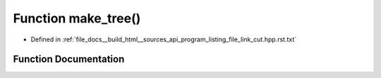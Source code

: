 .. _exhale_function_program__listing__file__link__cut_8hpp_8rst_8txt_1af124103e4649e58cb832c00c79a58ed1:

Function make_tree()
====================

- Defined in :ref:`file_docs__build_html__sources_api_program_listing_file_link_cut.hpp.rst.txt`


Function Documentation
----------------------


.. doxygenfunction:: make_tree()
